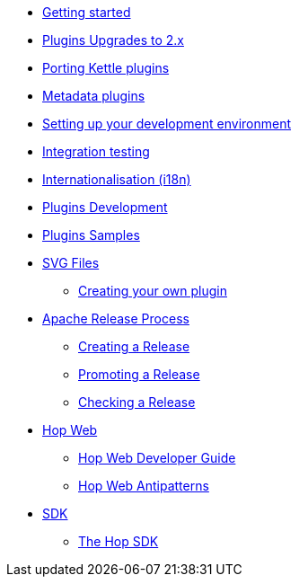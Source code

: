 ////
Licensed to the Apache Software Foundation (ASF) under one
or more contributor license agreements.  See the NOTICE file
distributed with this work for additional information
regarding copyright ownership.  The ASF licenses this file
to you under the Apache License, Version 2.0 (the
"License"); you may not use this file except in compliance
with the License.  You may obtain a copy of the License at
  http://www.apache.org/licenses/LICENSE-2.0
Unless required by applicable law or agreed to in writing,
software distributed under the License is distributed on an
"AS IS" BASIS, WITHOUT WARRANTIES OR CONDITIONS OF ANY
KIND, either express or implied.  See the License for the
specific language governing permissions and limitations
under the License.
////
* xref:getting-started.adoc[Getting started]
* xref:upgrading-to-20.adoc[Plugins Upgrades to 2.x]
* xref:porting-kettle-plugins.adoc[Porting Kettle plugins]
* xref:metadata-plugins.adoc[Metadata plugins]
* xref:setup-dev-environment.adoc[Setting up your development environment]
* xref:integration-testing.adoc[Integration testing]
* xref:internationalisation.adoc[Internationalisation (i18n)]
* xref:plugin-development.adoc[Plugins Development]
* xref:plugin-samples.adoc[Plugins Samples]
* xref:svg-files.adoc[SVG Files]
** xref:start-your-own-plugin.adoc[Creating your own plugin]
* xref:apache-release/index.adoc[Apache Release Process]
** xref:apache-release/creating-a-release.adoc[Creating a Release]
** xref:apache-release/promoting-a-release.adoc[Promoting a Release]
** xref:apache-release/checking-a-release.adoc[Checking a Release]
* xref:hopweb/index.adoc[Hop Web]
** xref:hopweb/developer-guide.adoc[Hop Web Developer Guide]
** xref:hopweb/hopweb-antipatterns.adoc[Hop Web Antipatterns]
* xref:sdk/index.adoc[SDK]
** xref:sdk/hop-sdk.adoc[The Hop SDK]